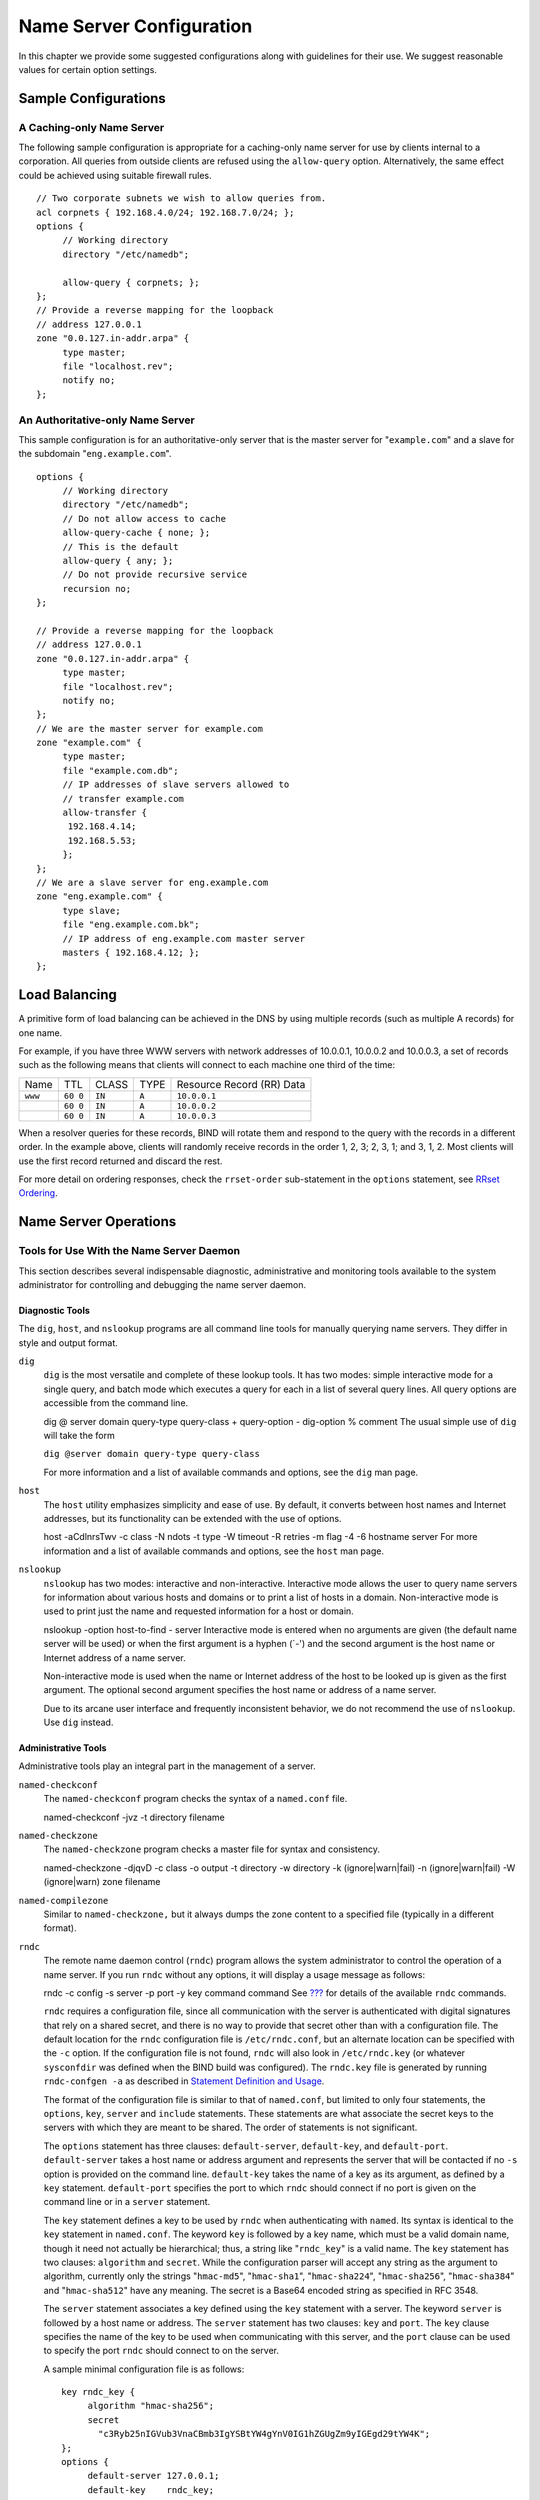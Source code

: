 .. Configuration:

Name Server Configuration
=========================

In this chapter we provide some suggested configurations along with
guidelines for their use. We suggest reasonable values for certain
option settings.

.. _sample_configuration:

Sample Configurations
---------------------

.. _cache_only_sample:

A Caching-only Name Server
~~~~~~~~~~~~~~~~~~~~~~~~~~

The following sample configuration is appropriate for a caching-only
name server for use by clients internal to a corporation. All queries
from outside clients are refused using the ``allow-query`` option.
Alternatively, the same effect could be achieved using suitable firewall
rules.

::

   // Two corporate subnets we wish to allow queries from.
   acl corpnets { 192.168.4.0/24; 192.168.7.0/24; };
   options {
        // Working directory
        directory "/etc/namedb";

        allow-query { corpnets; };
   };
   // Provide a reverse mapping for the loopback
   // address 127.0.0.1
   zone "0.0.127.in-addr.arpa" {
        type master;
        file "localhost.rev";
        notify no;
   };

.. _auth_only_sample:

An Authoritative-only Name Server
~~~~~~~~~~~~~~~~~~~~~~~~~~~~~~~~~

This sample configuration is for an authoritative-only server that is
the master server for "``example.com``" and a slave for the subdomain
"``eng.example.com``".

::

   options {
        // Working directory
        directory "/etc/namedb";
        // Do not allow access to cache
        allow-query-cache { none; };
        // This is the default
        allow-query { any; };
        // Do not provide recursive service
        recursion no;
   };

   // Provide a reverse mapping for the loopback
   // address 127.0.0.1
   zone "0.0.127.in-addr.arpa" {
        type master;
        file "localhost.rev";
        notify no;
   };
   // We are the master server for example.com
   zone "example.com" {
        type master;
        file "example.com.db";
        // IP addresses of slave servers allowed to
        // transfer example.com
        allow-transfer {
         192.168.4.14;
         192.168.5.53;
        };
   };
   // We are a slave server for eng.example.com
   zone "eng.example.com" {
        type slave;
        file "eng.example.com.bk";
        // IP address of eng.example.com master server
        masters { 192.168.4.12; };
   };

.. _load_balancing:

Load Balancing
--------------

A primitive form of load balancing can be achieved in the DNS by using
multiple records (such as multiple A records) for one name.

For example, if you have three WWW servers with network addresses of
10.0.0.1, 10.0.0.2 and 10.0.0.3, a set of records such as the following
means that clients will connect to each machine one third of the time:

+-----------+------+----------+----------+----------------------------+
| Name      | TTL  | CLASS    | TYPE     | Resource Record (RR) Data  |
+-----------+------+----------+----------+----------------------------+
| ``www``   | ``60 | ``IN``   | ``A``    | ``10.0.0.1``               |
|           | 0``  |          |          |                            |
+-----------+------+----------+----------+----------------------------+
|           | ``60 | ``IN``   | ``A``    | ``10.0.0.2``               |
|           | 0``  |          |          |                            |
+-----------+------+----------+----------+----------------------------+
|           | ``60 | ``IN``   | ``A``    | ``10.0.0.3``               |
|           | 0``  |          |          |                            |
+-----------+------+----------+----------+----------------------------+

When a resolver queries for these records, BIND will rotate them and
respond to the query with the records in a different order. In the
example above, clients will randomly receive records in the order 1, 2,
3; 2, 3, 1; and 3, 1, 2. Most clients will use the first record returned
and discard the rest.

For more detail on ordering responses, check the ``rrset-order``
sub-statement in the ``options`` statement, see `RRset
Ordering <#rrset_ordering>`__.

.. _ns_operations:

Name Server Operations
----------------------

.. _tools:

Tools for Use With the Name Server Daemon
~~~~~~~~~~~~~~~~~~~~~~~~~~~~~~~~~~~~~~~~~

This section describes several indispensable diagnostic, administrative
and monitoring tools available to the system administrator for
controlling and debugging the name server daemon.

.. _diagnostic_tools:

Diagnostic Tools
^^^^^^^^^^^^^^^^

The ``dig``, ``host``, and ``nslookup`` programs are all command line
tools for manually querying name servers. They differ in style and
output format.

``dig``
   ``dig`` is the most versatile and complete of these lookup tools. It
   has two modes: simple interactive mode for a single query, and batch
   mode which executes a query for each in a list of several query
   lines. All query options are accessible from the command line.

   dig
   @
   server
   domain
   query-type
   query-class
   +
   query-option
   -
   dig-option
   %
   comment
   The usual simple use of ``dig`` will take the form

   ``dig @server domain query-type query-class``

   For more information and a list of available commands and options,
   see the ``dig`` man page.

``host``
   The ``host`` utility emphasizes simplicity and ease of use. By
   default, it converts between host names and Internet addresses, but
   its functionality can be extended with the use of options.

   host
   -aCdlnrsTwv
   -c
   class
   -N
   ndots
   -t
   type
   -W
   timeout
   -R
   retries
   -m
   flag
   -4
   -6
   hostname
   server
   For more information and a list of available commands and options,
   see the ``host`` man page.

``nslookup``
   ``nslookup`` has two modes: interactive and non-interactive.
   Interactive mode allows the user to query name servers for
   information about various hosts and domains or to print a list of
   hosts in a domain. Non-interactive mode is used to print just the
   name and requested information for a host or domain.

   nslookup
   -option
   host-to-find
   -
   server
   Interactive mode is entered when no arguments are given (the default
   name server will be used) or when the first argument is a hyphen
   (`-') and the second argument is the host name or Internet address of
   a name server.

   Non-interactive mode is used when the name or Internet address of the
   host to be looked up is given as the first argument. The optional
   second argument specifies the host name or address of a name server.

   Due to its arcane user interface and frequently inconsistent
   behavior, we do not recommend the use of ``nslookup``. Use ``dig``
   instead.

.. _admin_tools:

Administrative Tools
^^^^^^^^^^^^^^^^^^^^

Administrative tools play an integral part in the management of a
server.

``named-checkconf``
   The ``named-checkconf`` program checks the syntax of a ``named.conf``
   file.

   named-checkconf
   -jvz
   -t
   directory
   filename
``named-checkzone``
   The ``named-checkzone`` program checks a master file for syntax and
   consistency.

   named-checkzone
   -djqvD
   -c
   class
   -o
   output
   -t
   directory
   -w
   directory
   -k
   (ignore|warn|fail)
   -n
   (ignore|warn|fail)
   -W
   (ignore|warn)
   zone
   filename
``named-compilezone``
   Similar to ``named-checkzone,`` but it always dumps the zone content
   to a specified file (typically in a different format).

``rndc``
   The remote name daemon control (``rndc``) program allows the system
   administrator to control the operation of a name server. If you run
   ``rndc`` without any options, it will display a usage message as
   follows:

   rndc
   -c
   config
   -s
   server
   -p
   port
   -y
   key
   command
   command
   See `??? <#man.rndc>`__ for details of the available ``rndc``
   commands.

   ``rndc`` requires a configuration file, since all communication with
   the server is authenticated with digital signatures that rely on a
   shared secret, and there is no way to provide that secret other than
   with a configuration file. The default location for the ``rndc``
   configuration file is ``/etc/rndc.conf``, but an alternate location
   can be specified with the ``-c`` option. If the configuration file is
   not found, ``rndc`` will also look in ``/etc/rndc.key`` (or whatever
   ``sysconfdir`` was defined when the BIND build was configured). The
   ``rndc.key`` file is generated by running ``rndc-confgen -a`` as
   described in `Statement Definition and
   Usage <#controls_statement_definition_and_usage>`__.

   The format of the configuration file is similar to that of
   ``named.conf``, but limited to only four statements, the ``options``,
   ``key``, ``server`` and ``include`` statements. These statements are
   what associate the secret keys to the servers with which they are
   meant to be shared. The order of statements is not significant.

   The ``options`` statement has three clauses: ``default-server``,
   ``default-key``, and ``default-port``. ``default-server`` takes a
   host name or address argument and represents the server that will be
   contacted if no ``-s`` option is provided on the command line.
   ``default-key`` takes the name of a key as its argument, as defined
   by a ``key`` statement. ``default-port`` specifies the port to which
   ``rndc`` should connect if no port is given on the command line or in
   a ``server`` statement.

   The ``key`` statement defines a key to be used by ``rndc`` when
   authenticating with ``named``. Its syntax is identical to the ``key``
   statement in ``named.conf``. The keyword ``key`` is followed by a key
   name, which must be a valid domain name, though it need not actually
   be hierarchical; thus, a string like "``rndc_key``" is a valid name.
   The ``key`` statement has two clauses: ``algorithm`` and ``secret``.
   While the configuration parser will accept any string as the argument
   to algorithm, currently only the strings "``hmac-md5``",
   "``hmac-sha1``", "``hmac-sha224``", "``hmac-sha256``",
   "``hmac-sha384``" and "``hmac-sha512``" have any meaning. The secret
   is a Base64 encoded string as specified in RFC 3548.

   The ``server`` statement associates a key defined using the ``key``
   statement with a server. The keyword ``server`` is followed by a host
   name or address. The ``server`` statement has two clauses: ``key``
   and ``port``. The ``key`` clause specifies the name of the key to be
   used when communicating with this server, and the ``port`` clause can
   be used to specify the port ``rndc`` should connect to on the server.

   A sample minimal configuration file is as follows:

   ::

      key rndc_key {
           algorithm "hmac-sha256";
           secret
             "c3Ryb25nIGVub3VnaCBmb3IgYSBtYW4gYnV0IG1hZGUgZm9yIGEgd29tYW4K";
      };
      options {
           default-server 127.0.0.1;
           default-key    rndc_key;
      };

   This file, if installed as ``/etc/rndc.conf``, would allow the
   command:

   ``$``\ ``rndc reload``

   to connect to 127.0.0.1 port 953 and cause the name server to reload,
   if a name server on the local machine were running with following
   controls statements:

   ::

      controls {
          inet 127.0.0.1
              allow { localhost; } keys { rndc_key; };
      };

   and it had an identical key statement for ``rndc_key``.

   Running the ``rndc-confgen`` program will conveniently create a
   ``rndc.conf`` file for you, and also display the corresponding
   ``controls`` statement that you need to add to ``named.conf``.
   Alternatively, you can run ``rndc-confgen -a`` to set up a
   ``rndc.key`` file and not modify ``named.conf`` at all.

Signals
~~~~~~~

Certain UNIX signals cause the name server to take specific actions, as
described in the following table. These signals can be sent using the
``kill`` command.

+--------------+-------------------------------------------------------+
| ``SIGHUP``   | Causes the server to read ``named.conf`` and reload   |
|              | the database.                                         |
+--------------+-------------------------------------------------------+
| ``SIGTERM``  | Causes the server to clean up and exit.               |
+--------------+-------------------------------------------------------+
| ``SIGINT``   | Causes the server to clean up and exit.               |
+--------------+-------------------------------------------------------+


